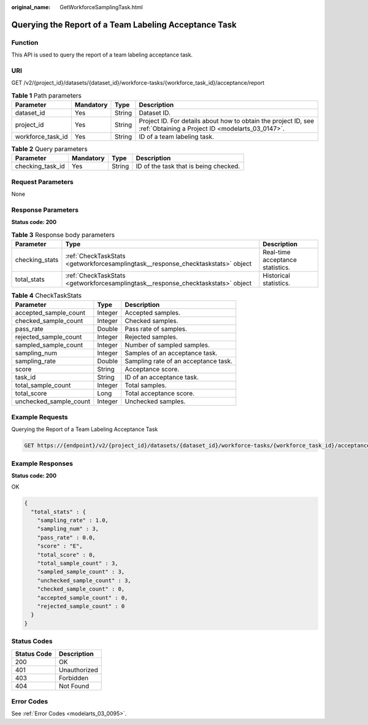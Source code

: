 :original_name: GetWorkforceSamplingTask.html

.. _GetWorkforceSamplingTask:

Querying the Report of a Team Labeling Acceptance Task
======================================================

Function
--------

This API is used to query the report of a team labeling acceptance task.

URI
---

GET /v2/{project_id}/datasets/{dataset_id}/workforce-tasks/{workforce_task_id}/acceptance/report

.. table:: **Table 1** Path parameters

   +-------------------+-----------+--------+--------------------------------------------------------------------------------------------------------------------+
   | Parameter         | Mandatory | Type   | Description                                                                                                        |
   +===================+===========+========+====================================================================================================================+
   | dataset_id        | Yes       | String | Dataset ID.                                                                                                        |
   +-------------------+-----------+--------+--------------------------------------------------------------------------------------------------------------------+
   | project_id        | Yes       | String | Project ID. For details about how to obtain the project ID, see :ref:`Obtaining a Project ID <modelarts_03_0147>`. |
   +-------------------+-----------+--------+--------------------------------------------------------------------------------------------------------------------+
   | workforce_task_id | Yes       | String | ID of a team labeling task.                                                                                        |
   +-------------------+-----------+--------+--------------------------------------------------------------------------------------------------------------------+

.. table:: **Table 2** Query parameters

   ================ ========= ====== =====================================
   Parameter        Mandatory Type   Description
   ================ ========= ====== =====================================
   checking_task_id Yes       String ID of the task that is being checked.
   ================ ========= ====== =====================================

Request Parameters
------------------

None

Response Parameters
-------------------

**Status code: 200**

.. table:: **Table 3** Response body parameters

   +----------------+----------------------------------------------------------------------------------+----------------------------------+
   | Parameter      | Type                                                                             | Description                      |
   +================+==================================================================================+==================================+
   | checking_stats | :ref:`CheckTaskStats <getworkforcesamplingtask__response_checktaskstats>` object | Real-time acceptance statistics. |
   +----------------+----------------------------------------------------------------------------------+----------------------------------+
   | total_stats    | :ref:`CheckTaskStats <getworkforcesamplingtask__response_checktaskstats>` object | Historical statistics.           |
   +----------------+----------------------------------------------------------------------------------+----------------------------------+

.. _getworkforcesamplingtask__response_checktaskstats:

.. table:: **Table 4** CheckTaskStats

   ====================== ======= ====================================
   Parameter              Type    Description
   ====================== ======= ====================================
   accepted_sample_count  Integer Accepted samples.
   checked_sample_count   Integer Checked samples.
   pass_rate              Double  Pass rate of samples.
   rejected_sample_count  Integer Rejected samples.
   sampled_sample_count   Integer Number of sampled samples.
   sampling_num           Integer Samples of an acceptance task.
   sampling_rate          Double  Sampling rate of an acceptance task.
   score                  String  Acceptance score.
   task_id                String  ID of an acceptance task.
   total_sample_count     Integer Total samples.
   total_score            Long    Total acceptance score.
   unchecked_sample_count Integer Unchecked samples.
   ====================== ======= ====================================

Example Requests
----------------

Querying the Report of a Team Labeling Acceptance Task

.. code-block:: text

   GET https://{endpoint}/v2/{project_id}/datasets/{dataset_id}/workforce-tasks/{workforce_task_id}/acceptance/report

Example Responses
-----------------

**Status code: 200**

OK

.. code-block::

   {
     "total_stats" : {
       "sampling_rate" : 1.0,
       "sampling_num" : 3,
       "pass_rate" : 0.0,
       "score" : "E",
       "total_score" : 0,
       "total_sample_count" : 3,
       "sampled_sample_count" : 3,
       "unchecked_sample_count" : 3,
       "checked_sample_count" : 0,
       "accepted_sample_count" : 0,
       "rejected_sample_count" : 0
     }
   }

Status Codes
------------

=========== ============
Status Code Description
=========== ============
200         OK
401         Unauthorized
403         Forbidden
404         Not Found
=========== ============

Error Codes
-----------

See :ref:`Error Codes <modelarts_03_0095>`.
